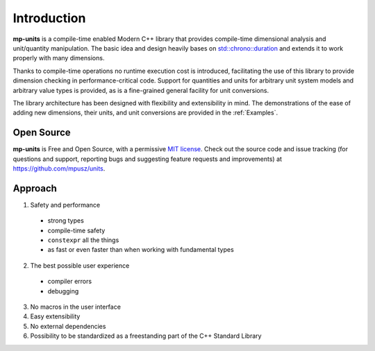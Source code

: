 Introduction
============

**mp-units** is a compile-time enabled Modern C++ library that provides compile-time
dimensional analysis and unit/quantity manipulation. The basic idea and design
heavily bases on `std::chrono::duration <https://en.cppreference.com/w/cpp/chrono/duration>`_
and extends it to work properly with many dimensions.

Thanks to compile-time operations no runtime execution cost is introduced,
facilitating the use of this library to provide dimension checking in
performance-critical code. Support for quantities and units for arbitrary unit
system models and arbitrary value types is provided, as is a fine-grained
general facility for unit conversions.

The library architecture has been designed with flexibility and extensibility
in mind. The demonstrations of the ease of adding new dimensions, their units,
and unit conversions are provided in the :ref:`Examples`.

Open Source
-----------

**mp-units** is Free and Open Source, with a permissive
`MIT license <https://github.com/mpusz/units/blob/master/LICENSE.md>`_. Check
out the source code and issue tracking (for questions and support, reporting
bugs and suggesting feature requests and improvements) at https://github.com/mpusz/units.


Approach
--------

1. Safety and performance

  - strong types
  - compile-time safety
  - ``constexpr`` all the things
  - as fast or even faster than when working with fundamental types

2. The best possible user experience

  - compiler errors
  - debugging

3. No macros in the user interface
4. Easy extensibility
5. No external dependencies
6. Possibility to be standardized as a freestanding part of the C++ Standard
   Library

